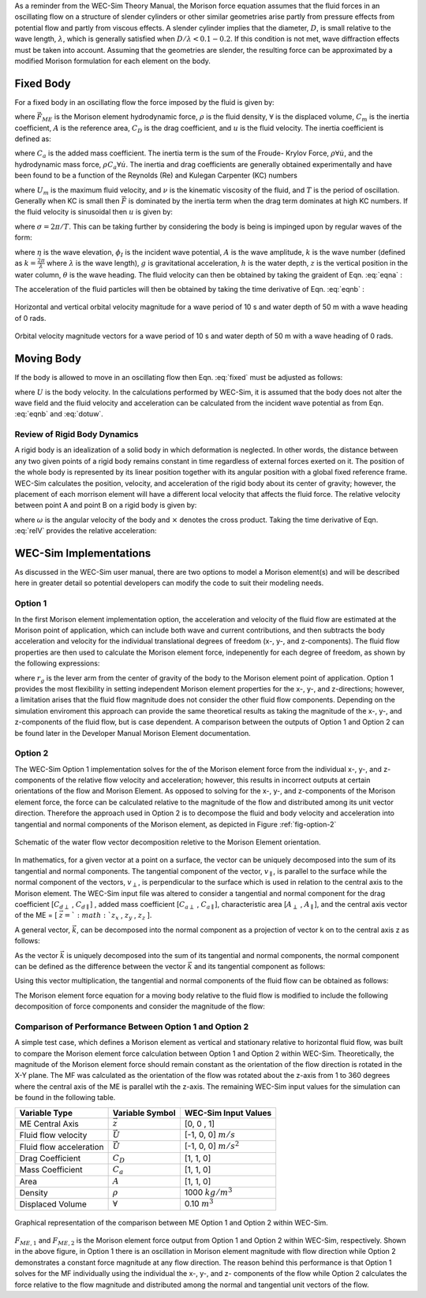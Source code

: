 .. _dev-morison-element:

As a reminder from the WEC-Sim Theory Manual, the Morison force equation assumes that the fluid forces in an oscillating flow on a structure of slender cylinders or other similar geometries arise partly from pressure effects from potential flow and partly from viscous effects. A slender cylinder implies that the diameter, :math:`D`, is small relative to the wave length, :math:`\lambda`, which is generally satisfied when :math:`D/\lambda<0.1-0.2`. If this condition is not met, wave diffraction effects must be taken into account. Assuming that the geometries are slender, the resulting force can be approximated by a modified Morison formulation for each element on the body.

Fixed Body
##########

For a fixed body in an oscillating flow the force imposed by the fluid is given by:

.. math::
    \vec{F}_{ME} = \underbrace{\rho \forall C_{m} \dot{\vec{u}}}_{\text{Inertia}} + \underbrace{\frac{1}{2} \rho A C_{D} \vec{u} | \vec{u} |}_{Drag}
    :label: fixed

where :math:`\vec{F}_{ME}` is the Morison element hydrodynamic force, :math:`\rho` is the fluid density, :math:`\forall` is the displaced volume, :math:`C_{m}` is the inertia coefficient, :math:`A` is the reference area, :math:`C_{D}` is the drag coefficient, and :math:`u` is the fluid velocity. The inertia coefficient is defined as: 

.. math::
    C_{m} = 1 + C_{a}
    :label: inertiacoeff

where :math:`C_{a}` is the added mass coefficient. The inertia term is the sum of the Froude- Krylov Force, :math:`\rho \forall \dot{u}`, and the hydrodynamic mass force, :math:`\rho C_{a} \forall \dot{u}`. The inertia and drag coefficients are generally obtained experimentally and have been found to be a function of the Reynolds (Re) and Kulegan Carpenter (KC) numbers

.. math:: 
    \text{Re} = \frac{U_{m}D}{\nu}~~\&~~ \text{KC} = \frac{U_{m}T}{D}~~
    :label: kcre

where :math:`U_{m}` is the maximum fluid velocity,  and :math:`\nu` is the kinematic viscosity of the fluid, and :math:`T` is the period of oscillation.  Generally when KC is small then :math:`\vec{F}` is dominated by the inertia term when the drag term dominates at high KC numbers.  If the fluid velocity is sinusoidal then :math:`u` is given by:

.. math:: 
    u(t) = U_{m} \sin \left( \sigma t \right)~~
    :label: sinusoidalflow

where :math:`\sigma = 2\pi/T`.  This can be taking further by considering the body is being is impinged upon by regular waves of the form:

.. math:: \eta(x,t) & = A \cos \left( \sigma t - k \left[ x \cos \theta + y \sin \theta\right] \right) = \Re \left\lbrace -\frac{1}{g}\frac{\partial \phi_{I}}{\partial t} \bigg|_{z=0} \right\rbrace~~, \\ \phi_{I}(x,z,t) & = \Re \left\lbrace \frac{Ag}{\sigma} \frac{\cosh \left(k (z+h) \right)}{\cosh \left( kh \right)} i e^{i(\sigma t-k\left[ x \cos \theta + y \sin \theta\right])} \right\rbrace~~, \\ \sigma^{2} & = gk\tanh\left(kh\right)
   :label: eqna

where :math:`\eta` is the wave elevation, :math:`\phi_{I}` is the incident wave potential, :math:`A` is the wave amplitude, :math:`k` is the wave number (defined as :math:`k=\frac{2\pi}{\lambda}` where :math:`\lambda` is the wave length), :math:`g` is gravitational acceleration, :math:`h` is the water depth, :math:`z` is the vertical position in the water column, :math:`\theta` is the wave heading. The fluid velocity can then be obtained by taking the graident of Eqn. :eq:`eqna` :

.. math::
   u (x,z,t) & = \Re \left\lbrace \frac{\partial \phi_{I}}{\partial x} \right\rbrace = \frac{Agk}{\sigma} \frac{\cosh \left( k (z+h)\right)}{\cosh \left( kh \right)} \cos \left( \sigma t - k x \right) \cos\left(\theta\right)~~,\\
   v (x,z,t) & = \Re \left\lbrace \frac{\partial \phi_{I}}{\partial y} \right\rbrace = \frac{Agk}{\sigma} \frac{\cosh \left( k (z+h)\right)}{\cosh \left( kh \right)} \cos \left( \sigma t - k x \right)\sin\left(\theta\right)~~,\\
   w (x,z,t) & = \Re \left\lbrace \frac{\partial \phi_{I}}{\partial z} \right\rbrace = -\frac{Agk}{\sigma} \frac{\sinh \left( k (z+h)\right)}{\cosh \left( kh \right)} \sin \left( \sigma t - k x \right)~~,
   :label: eqnb
      
The acceleration of the fluid particles will then be obtained by taking the time derivative of Eqn. :eq:`eqnb` :

.. math:: 
   \dot{u} (x,z,t) & = \frac{\partial u}{\partial t} = -Agk \frac{\cosh \left( k (z+h)\right)}{\cosh \left( kh \right)} \sin \left( \sigma t - k x \right) \cos\left(\theta\right)~~,\\
   \dot{v} (x,z,t) & = \frac{\partial v}{\partial t} = -Agk \frac{\cosh \left( k (z+h)\right)}{\cosh \left( kh \right)} \sin \left( \sigma t - k x \right) \sin\left(\theta\right)~~,\\
   \dot{w} (x,z,t) & = \frac{\partial w}{\partial t} = -Agk \frac{\sinh \left( k (z+h)\right)}{\cosh \left( kh \right)} \cos \left( \sigma t - k x \right)~~,
   :label: dotuw
   
.. figure:: /_static/images/HorizontalVerticalOrbitalVelocity.jpg
   :width: 400pt
   :align: center
   
   Horizontal and vertical orbital velocity magnitude for a wave period of 10 s and water depth of 50 m with a wave heading of 0 rads.

.. figure:: /_static/images/MagAngleOrbitalVelocity.jpg
   :width: 400pt
   :align: center
      
   Orbital velocity magnitude vectors for a wave period of 10 s and water depth of 50 m with a wave heading of 0 rads.

Moving Body
###########

If the body is allowed to move in an oscillating flow then Eqn. :eq:`fixed` must be adjusted as follows:

.. math::
   \vec{F}_{ME} = \rho \forall \dot{\vec{u}} + \rho \forall C_{a} \left( \dot{\vec{u}} - \dot{\vec{U}} \right) + \frac{1}{2}\rho C_{D} A \left( \vec{u} - \vec{U} \right) \left| \vec{u} - \vec{U} \right|~~
   :label: moving
   
where :math:`U` is the body velocity.  In the calculations performed by WEC-Sim, it is assumed that the body does not alter the wave field and the fluid velocity and acceleration can be calculated from the incident wave potential as from Eqn. :eq:`eqnb` and :eq:`dotuw`.


Review of Rigid Body Dynamics
*****************************

A rigid body is an idealization of a solid body in which deformation is neglected. In other words, the distance between any two given points of a rigid body remains constant in time regardless of external forces exerted on it.  The position of the whole body is represented by its linear position together with its angular position with a global fixed reference frame.  WEC-Sim calculates the position, velocity, and acceleration of the rigid body about its center of gravity; however, the placement of each morrison element will have a different local velocity that affects the fluid force.  The relative velocity between point A and point B on a rigid body is given by:

.. math::
   \vec{U}_{A} = \vec{U}_{B} + \omega \times r_{BA}~~
   :label: relV

where :math:`\omega` is the angular velocity of the body and :math:`\times` denotes the cross product.  Taking the time derivative of Eqn. :eq:`relV` provides the relative acceleration:

.. math::
   \vec{\dot{U}}_{A} = \vec{\dot{U}}_{B} + \omega \times \omega \times r_{BA} + \dot{\omega} \times r_{BA}~~
   :label: relA
   
WEC-Sim Implementations
#######################

As discussed in the WEC-Sim user manual, there are two options to model a Morison element(s) and will be described here in greater detail so potential developers can modify the code to suit their modeling needs.

Option 1
********

In the first Morison element implementation option, the acceleration and velocity of the fluid flow are estimated at the Morison point of application, which can include both wave and current contributions, and then subtracts the body acceleration and velocity for the individual translational degrees of freedom (x-, y-, and z-components). The fluid flow properties are then used to calculate the Morison element force, indepenently for each degree of freedom, as shown by the following expressions:  

.. math::
   F_{ME,x} & = \rho \forall \dot{u}_{x} + \rho \forall C_{a,x} \left( \dot{u}_{x} - \dot{U}_{x} \right) + \frac{1}{2}\rho C_{D,x} A_{x} \left( u_{x} - U_{x} \right) \left| u_{x} - U_{x} \right|~~, \\
   F_{ME,y} & = \rho \forall \dot{u}_{y} + \rho \forall C_{a,y} \left( \dot{u}_{y} - \dot{U}_{y} \right) + \frac{1}{2}\rho C_{D,y} A_{y} \left( u_{y} - U_{y} \right) \left| u_{y} - U_{y} \right|~~, \\
   F_{ME,z} & = \rho \forall \dot{u}_{z} + \rho \forall C_{a,z} \left( \dot{u}_{z} - \dot{U}_{z} \right) + \frac{1}{2}\rho C_{D,z} A_{z} \left( u_{z} - U_{z} \right) \left| u_{z} - U_{z} \right|~~, \\
   \vec{M} & = \vec{r} \times \vec{F} = \left[ r_{g,x}, r_{g,y}, r_{g,z} \right] \times \left[ F_{x}, F_{y}, F_{z} \right]
   :label: mefOption1

where :math:`r_{g}` is the lever arm from the center of gravity of the body to the Morison element point of application. Option 1 provides the most flexibility in setting independent Morison element properties for the x-, y-, and z-directions; however, a limitation arises that the fluid flow magnitude does not consider the other fluid flow components. Depending on the simulation enviroment this approach can provide the same theoretical results as taking the magnitude of the x-, y-, and z-components of the fluid flow, but is case dependent. A comparison between the outputs of Option 1 and Option 2 can be found later in the Developer Manual Morison Element documentation. 

Option 2
********

The WEC-Sim Option 1 implementation solves for the of the Morison element force from the individual x-, y-, and z-components of the relative flow velocity and acceleration; however, this results in incorrect outputs at certain orientations of the flow and Morison Element. As opposed to solving for the x-, y-, and z-components of the Morison element force, the force can be calculated relative to the magnitude of the flow and distributed among its unit vector direction. Therefore the approach used in Option 2 is to decompose the fluid and body velocity and acceleration into tangential and normal components of the Morison element, as depicted in Figure :ref:`fig-option-2`

.. _fig-option-2:

.. figure:: /_static/images/option2Schematic.jpg
   :width: 600pt
   :align: center
      
   Schematic of the water flow vector decomposition reletive to the Morison Element orientation.
      
In mathematics, for a given vector at a point on a surface, the vector can be uniquely decomposed into the sum of its tangential and normal components. The tangential component of the vector, :math:`v_{\parallel}`, is parallel to the surface while the normal component of the vectors, :math:`v_{\perp}`, is perpendicular to the surface which is used in relation to the central axis to the Morison element. The WEC-Sim input file was altered to consider a tangential and normal component for the drag coefficient [:math:`C_{d\perp}` , :math:`C_{d\parallel}`] , added mass coefficient [:math:`C_{a\perp}` , :math:`C_{a\parallel}`], characteristic area [:math:`A_{\perp}` , :math:`A_{\parallel}`], and the central axis vector of the ME  = [ :math:`\vec{z} = `:math:`z_{x}` , :math:`z_{y}` , :math:`z_{z}` ].

A general vector, :math:`\vec{k}`, can be decomposed into the normal component as a projection of vector k on to the central axis z as follows:

.. math::
   \vec{k}_{\parallel} = \frac{\vec{z} \cdot \vec{k}}{ || \vec{z} || } \frac{ \vec{z} }{ || \vec{z} || }
   :label: parallel
   
As the vector :math:`\vec{k}` is uniquely decomposed into the sum of its tangential and normal components, the normal component can be defined as the difference between the vector :math:`\vec{k}` and its tangential component as follows:

.. math::
   \vec{k}_{\perp} = \vec{k} - \vec{k}_{\parallel}
   :label: perpendicular

Using this vector multiplication, the tangential and normal components of the fluid flow can be obtained as follows:

.. math::
   \vec{u}_{\parallel} = \frac{\vec{z} \cdot \vec{u}}{ || \vec{z} || } \frac{ \vec{z} }{ || \vec{z} || } \\
   \vec{u}_{\perp} = \vec{u}-\vec{u}_{\perp}
   :label: Vparper
   
The Morison element force equation for a moving body relative to the fluid flow is modified to include the following decomposition of force components and consider the magnitude of the flow:

.. math::
   \vec{F}_{ME} = \rho C_{M,\parallel} \forall \left( \dot{\vec{u}}_{\parallel} - \dot{\vec{U}}_{\parallel} \right) + \frac{1}{2}\rho C_{d,\parallel} \left( \vec{v}_{\parallel} - \vec{U}_{\parallel} \right) \lvert \vec{v}_{\parallel} - \vec{U}_{\parallel} \rvert + \\
   \rho C_{M,\perp} \forall \left( \dot{\vec{u}}_{\perp} - \dot{\vec{U}}_{\perp} \right) + \frac{1}{2}\rho C_{d,\perp} \left( \vec{v}_{\perp} - \vec{U}_{\perp} \right) \lvert \vec{v}_{\perp} - \vec{U}_{\perp} \rvert
   :label: mefOption2

Comparison of Performance Between Option 1 and Option 2
********************************************************

A simple test case, which defines a Morison element as vertical and stationary relative to horizontal fluid flow, was built to compare the Morison element force calculation between Option 1 and Option 2 within WEC-Sim. Theoretically, the magnitude of the Morison element force should remain constant as the orientation of the flow direction is rotated in the X-Y plane. The MF was calculated as the orientation of the flow was rotated about the z-axis from 1 to 360 degrees where the central axis of the ME is parallel wtih the z-axis. The remaining WEC-Sim input values for the simulation can be found in the following table. 

=========================   	===================== 	================================== 	
**Variable Type**            	**Variable Symbol**	**WEC-Sim Input Values**         			
ME Central Axis     		:math:`\vec{z}`		[0, 0 , 1]    			
Fluid flow velocity		:math:`\vec{U}`		[-1, 0, 0] :math:`m/s`		
Fluid flow acceleration		:math:`\vec{\dot{U}}`   [-1, 0, 0] :math:`m/s^{2}`	
Drag Coefficient	    	:math:`C_{D}`		[1, 1, 0]		
Mass Coefficient	   	:math:`C_{a}`		[1, 1, 0]			
Area 				:math:`A`		[1, 1, 0]		
Density 		    	:math:`\rho`		1000 :math:`kg/m^{3}`
Displaced Volume		:math:`\forall`		0.10 :math:`m^{3}`
=========================   	===================== 	==================================

.. figure:: /_static/images/compPerformanceBetweenOption1Option2.png
   :width: 500pt
   :align: center
      
   Graphical representation of the comparison between ME Option 1 and Option 2 within WEC-Sim.
   
:math:`F_{ME,1}` and :math:`F_{ME,2}` is the Morison element force output from Option 1 and Option 2 within WEC-Sim, respectively. Shown in the above figure, in Option 1 there is an oscillation in Morison element magnitude with flow direction while Option 2 demonstrates a constant force magnitude at any flow direction. The reason behind this performance is that Option 1 solves for the MF individually using the individual the x-, y-, and z- components of the flow while Option 2 calculates the force relative to the flow magnitude and distributed among the normal and tangential unit vectors of the flow.  